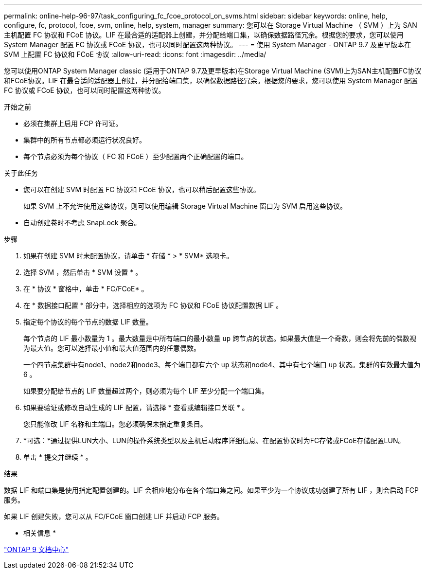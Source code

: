 ---
permalink: online-help-96-97/task_configuring_fc_fcoe_protocol_on_svms.html 
sidebar: sidebar 
keywords: online, help, configure, fc, protocol, fcoe, svm, online, help, system, manager 
summary: 您可以在 Storage Virtual Machine （ SVM ）上为 SAN 主机配置 FC 协议和 FCoE 协议。LIF 在最合适的适配器上创建，并分配给端口集，以确保数据路径冗余。根据您的要求，您可以使用 System Manager 配置 FC 协议或 FCoE 协议，也可以同时配置这两种协议。 
---
= 使用 System Manager - ONTAP 9.7 及更早版本在 SVM 上配置 FC 协议和 FCoE 协议
:allow-uri-read: 
:icons: font
:imagesdir: ../media/


[role="lead"]
您可以使用ONTAP System Manager classic (适用于ONTAP 9.7及更早版本)在Storage Virtual Machine (SVM)上为SAN主机配置FC协议和FCoE协议。LIF 在最合适的适配器上创建，并分配给端口集，以确保数据路径冗余。根据您的要求，您可以使用 System Manager 配置 FC 协议或 FCoE 协议，也可以同时配置这两种协议。

.开始之前
* 必须在集群上启用 FCP 许可证。
* 集群中的所有节点都必须运行状况良好。
* 每个节点必须为每个协议（ FC 和 FCoE ）至少配置两个正确配置的端口。


.关于此任务
* 您可以在创建 SVM 时配置 FC 协议和 FCoE 协议，也可以稍后配置这些协议。
+
如果 SVM 上不允许使用这些协议，则可以使用编辑 Storage Virtual Machine 窗口为 SVM 启用这些协议。

* 自动创建卷时不考虑 SnapLock 聚合。


.步骤
. 如果在创建 SVM 时未配置协议，请单击 * 存储 * > * SVM* 选项卡。
. 选择 SVM ，然后单击 * SVM 设置 * 。
. 在 * 协议 * 窗格中，单击 * FC/FCoE* 。
. 在 * 数据接口配置 * 部分中，选择相应的选项为 FC 协议和 FCoE 协议配置数据 LIF 。
. 指定每个协议的每个节点的数据 LIF 数量。
+
每个节点的 LIF 最小数量为 1 。最大数量是中所有端口的最小数量 `up` 跨节点的状态。如果最大值是一个奇数，则会将先前的偶数视为最大值。您可以选择最小值和最大值范围内的任意偶数。

+
一个四节点集群中有node1、node2和node3、每个端口都有六个 `up` 状态和node4、其中有七个端口 `up` 状态。集群的有效最大值为 6 。

+
如果要分配给节点的 LIF 数量超过两个，则必须为每个 LIF 至少分配一个端口集。

. 如果要验证或修改自动生成的 LIF 配置，请选择 * 查看或编辑接口关联 * 。
+
您只能修改 LIF 名称和主端口。您必须确保未指定重复条目。

. *可选：*通过提供LUN大小、LUN的操作系统类型以及主机启动程序详细信息、在配置协议时为FC存储或FCoE存储配置LUN。
. 单击 * 提交并继续 * 。


.结果
数据 LIF 和端口集是使用指定配置创建的。LIF 会相应地分布在各个端口集之间。如果至少为一个协议成功创建了所有 LIF ，则会启动 FCP 服务。

如果 LIF 创建失败，您可以从 FC/FCoE 窗口创建 LIF 并启动 FCP 服务。

* 相关信息 *

https://docs.netapp.com/ontap-9/index.jsp["ONTAP 9 文档中心"]
